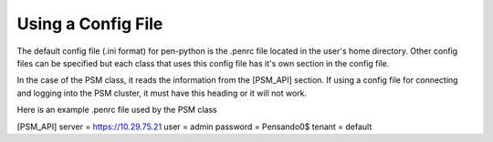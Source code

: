 Using a Config File
=======================

The default config file (.ini format) for pen-python is the .penrc file located
in the user's home directory.  Other config files can be specified but each
class that uses this config file has it's own section in the config file.

In the case of the PSM class, it reads the information from the [PSM_API] section.
If using a config file for connecting and logging into the PSM cluster, it must
have this heading or it will not work.

Here is an example .penrc file used by the PSM class

.. code-block::

[PSM_API]
server = https://10.29.75.21
user = admin
password = Pensando0$
tenant = default




.. |br| raw:: html

   <br />
